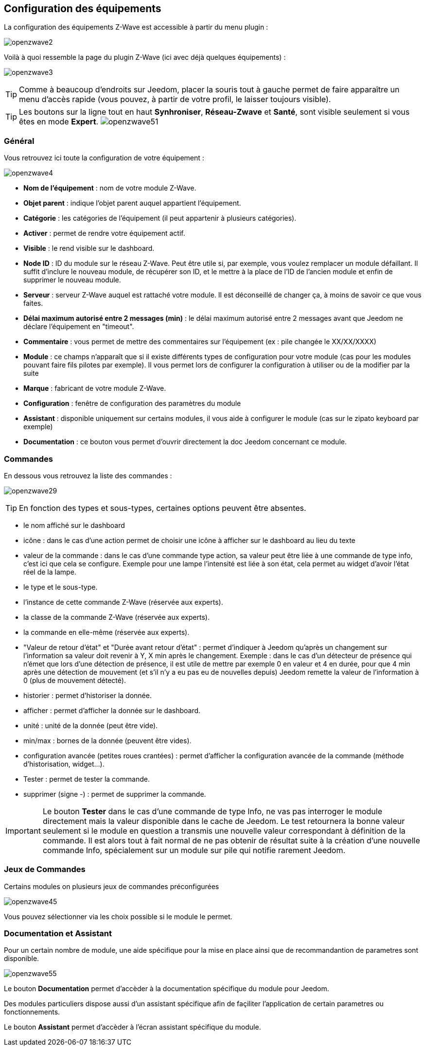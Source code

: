 == Configuration des équipements

La configuration des équipements Z-Wave est accessible à partir du menu plugin :

image:../images/openzwave2.png[]

Voilà à quoi ressemble la page du plugin Z-Wave (ici avec déjà quelques équipements) :

image:../images/openzwave3.png[]

[TIP]
Comme à beaucoup d'endroits sur Jeedom, placer la souris tout à gauche permet de faire apparaître un menu d'accès rapide (vous pouvez, à partir de votre profil, le laisser toujours visible).

[TIP]
Les boutons sur la ligne tout en haut *Synhroniser*, *Réseau-Zwave* et *Santé*, sont visible seulement si vous êtes en mode *Expert*.
image:../images/openzwave51.png[]

=== Général

Vous retrouvez ici toute la configuration de votre équipement :

image:../images/openzwave4.png[]

* *Nom de l'équipement* : nom de votre module Z-Wave.
* *Objet parent* : indique l'objet parent auquel appartient l'équipement.
* *Catégorie* : les catégories de l'équipement (il peut appartenir à plusieurs catégories).
* *Activer* : permet de rendre votre équipement actif.
* *Visible* : le rend visible sur le dashboard.
* *Node ID* : ID du module sur le réseau Z-Wave. Peut être utile si, par exemple, vous voulez remplacer un module défaillant. Il suffit d'inclure le nouveau module, de récupérer son ID, et le mettre à la place de l'ID de l'ancien module et enfin de supprimer le nouveau module.
* *Serveur* : serveur Z-Wave auquel est rattaché votre module. Il est déconseillé de changer ça, à moins de savoir ce que vous faites.
* *Délai maximum autorisé entre 2 messages (min)* : le délai maximum autorisé entre 2 messages avant que Jeedom ne déclare l'équipement en "timeout".
* *Commentaire* : vous permet de mettre des commentaires sur l'équipement (ex : pile changée le XX/XX/XXXX)
* *Module* : ce champs n'apparaît que si il existe différents types de configuration pour votre module (cas pour les modules pouvant faire fils pilotes par exemple). Il vous permet lors de configurer la configuration à utiliser ou de la modifier par la suite
* *Marque* : fabricant de votre module Z-Wave.
* *Configuration* : fenêtre de configuration des paramètres du module
* *Assistant* : disponible uniquement sur certains modules, il vous aide à configurer le module (cas sur le zipato keyboard par exemple)
* *Documentation* : ce bouton vous permet d'ouvrir directement la doc Jeedom concernant ce module.

=== Commandes

En dessous vous retrouvez la liste des commandes :

image:../images/openzwave29.png[]

[TIP]
En fonction des types et sous-types, certaines options peuvent être absentes.

* le nom affiché sur le dashboard
* icône : dans le cas d'une action permet de choisir une icône à afficher sur le dashboard au lieu du texte
* valeur de la commande : dans le cas d'une commande type action, sa valeur peut être liée à une commande de type info, c'est ici que cela se configure. Exemple pour une lampe l'intensité est liée à son état, cela permet au widget d'avoir l'état réel de la lampe.
* le type et le sous-type.
* l'instance de cette commande Z-Wave (réservée aux experts).
* la classe de la commande Z-Wave (réservée aux experts).
* la commande en elle-même (réservée aux experts).
* "Valeur de retour d'état" et "Durée avant retour d'état" : permet d'indiquer à Jeedom qu'après un changement sur l'information sa valeur doit revenir à Y, X min après le changement. Exemple : dans le cas d'un détecteur de présence qui n'émet que lors d'une détection de présence, il est utile de mettre par exemple 0 en valeur et 4 en durée, pour que 4 min après une détection de mouvement (et s'il n'y a eu pas eu de nouvelles depuis) Jeedom remette la valeur de l'information à 0 (plus de mouvement détecté).
* historier : permet d'historiser la donnée.
* afficher : permet d'afficher la donnée sur le dashboard.
* unité : unité de la donnée (peut être vide).
* min/max : bornes de la donnée (peuvent être vides).
* configuration avancée (petites roues crantées) : permet d'afficher la configuration avancée de la commande (méthode d'historisation, widget...).
* Tester : permet de tester la commande.
* supprimer (signe -) : permet de supprimer la commande.


[IMPORTANT]
Le bouton *Tester* dans le cas d'une commande de type Info, ne vas pas interroger le module directement mais la valeur disponible dans le cache de Jeedom.
Le test retournera la bonne valeur seulement si le module en question a transmis une nouvelle valeur correspondant à définition de la commande.
Il est alors tout à fait normal de ne pas obtenir de résultat suite à la création d'une nouvelle commande Info, spécialement sur un module sur pile qui notifie rarement Jeedom.

=== Jeux de Commandes

Certains modules on plusieurs jeux de commandes préconfigurées

image:../images/openzwave45.png[]

Vous pouvez sélectionner via les choix possible si le module le permet.

=== Documentation et Assistant

Pour un certain nombre de module, une aide spécifique pour la mise en place ainsi que de recommandantion de parametres sont disponible.

image:../images/openzwave55.png[]

Le bouton *Documentation* permet d'accèder à la documentation spécifique du module pour Jeedom.

Des modules particuliers dispose aussi d'un assistant spécifique afin de façiliter l'application de certain parametres ou fonctionnements.

Le bouton *Assistant* permet d'accèder à l'écran assistant spécifique du module.
